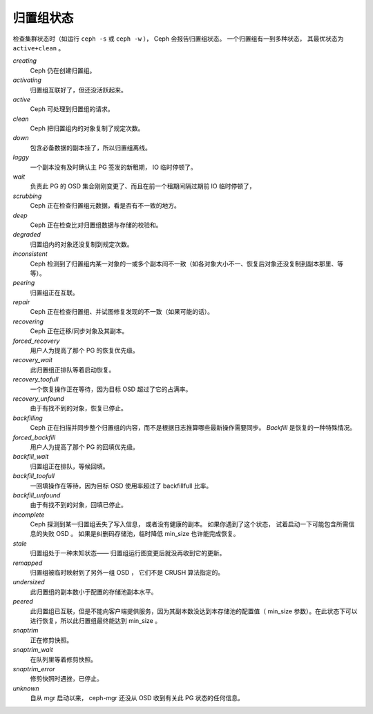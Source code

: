 ============
 归置组状态
============

检查集群状态时（如运行 ``ceph -s`` 或 ``ceph -w`` ），
Ceph 会报告归置组状态。
一个归置组有一到多种状态，
其最优状态为 ``active+clean`` 。

*creating*
  Ceph 仍在创建归置组。

*activating*
  归置组互联好了，但还没活跃起来。

*active*
  Ceph 可处理到归置组的请求。

*clean*
  Ceph 把归置组内的对象复制了规定次数。

*down*
  包含必备数据的副本挂了，所以归置组离线。

*laggy*
  一个副本没有及时确认主 PG 签发的新租期， IO 临时停顿了。

*wait*
  负责此 PG 的 OSD 集合刚刚变更了、而且在前一个租期间隔过期前
  IO 临时停顿了，

*scrubbing*
  Ceph 正在检查归置组元数据，看是否有不一致的地方。

*deep*
  Ceph 正在检查比对归置组数据与存储的校验和。

*degraded*
  归置组内的对象还没复制到规定次数。

*inconsistent*
  Ceph 检测到了归置组内某一对象的一或多个副本间不一致（如各对\
  象大小不一、恢复后对象还没复制到副本那里、等等）。

*peering*
  归置组正在互联。

*repair*
  Ceph 正在检查归置组、并试图修复发现的不一致（如果可能的话）。

*recovering*
  Ceph 正在迁移/同步对象及其副本。

*forced_recovery*
  用户人为提高了那个 PG 的恢复优先级。

*recovery_wait*
  此归置组正排队等着启动恢复。

*recovery_toofull*
  一个恢复操作正在等待，因为目标 OSD 超过了它的占满率。

*recovery_unfound*
  由于有找不到的对象，恢复已停止。

*backfilling*
  Ceph 正在扫描并同步整个归置组的内容，而不是根据日志推算哪些\
  最新操作需要同步。 *Backfill* 是恢复的一种特殊情况。

*forced_backfill*
  用户人为提高了那个 PG 的回填优先级。

*backfill_wait*
  归置组正在排队，等候回填。

*backfill_toofull*
  一回填操作在等待，因为目标 OSD 使用率超过了
  backfillfull 比率。

*backfill_unfound*
  由于有找不到的对象，回填已停止。

*incomplete*
  Ceph 探测到某一归置组丢失了写入信息，
  或者没有健康的副本。
  如果你遇到了这个状态，
  试着启动一下可能包含所需信息的失败 OSD 。
  如果是纠删码存储池，临时降低 min_size 也许能完成恢复。

*stale*
  归置组处于一种未知状态——
  归置组运行图变更后就没再收到它的更新。

*remapped*
  归置组被临时映射到了另外一组 OSD ，
  它们不是 CRUSH 算法指定的。

*undersized*
  此归置组的副本数小于配置的存储池副本水平。

*peered*
  此归置组已互联，但是不能向客户端提供服务，因为其副本数没达到\
  本存储池的配置值（ min_size 参数）。在此状态下可以进行恢复，\
  所以此归置组最终能达到 min_size 。

*snaptrim*
  正在修剪快照。

*snaptrim_wait*
  在队列里等着修剪快照。

*snaptrim_error*
  修剪快照时遇挫，已停止。

*unknown*
  自从 mgr 启动以来， ceph-mgr 还没从 OSD 收到有关此 PG 状态的\
  任何信息。
